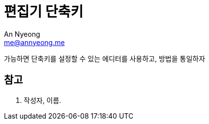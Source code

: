 = 편집기 단축키
An Nyeong <me@annyeong.me>
:description:
:keywords:
:created_at: 2024-03-15 13:13:00

가능하면 단축키를 설정할 수 있는 에디터를 사용하고, 방법을 통일하자

[bibliography]
== 참고

. 작성자, 이름.
